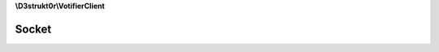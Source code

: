 **\\D3strukt0r\\VotifierClient**

======
Socket
======

.. php:namespace:: D3strukt0r\VotifierClient
.. php:class:: Socket

    The class ServerConnection is used to create a connection to a server.

    .. php:attr:: private $socket

        resource — The connection to the server

    .. php:method:: public __destruct()

        Closes the connection when the object is destroyed.

    .. php:method:: public open($host, $port)

        Creates the ServerConnection object.

        :param string $host: The hostname or IP address
        :param int $port: The port of Votifier

        :throws: :php:exc:`\\D3strukt0r\\VotifierClient\\Exception\\Socket\\NoConnectionException` — If connection couldn't be established

    .. php:method:: public write($string)

        Sends a string to the server.

        :param string $string: The string which should be sent to the server

        :throws: :php:exc:`\\D3strukt0r\\VotifierClient\\Exception\\Socket\\NoConnectionException` — If connection has not been set up
        :throws: :php:exc:`\\D3strukt0r\\VotifierClient\\Exception\\Socket\\PackageNotSentException` — If there was an error sending the package

    .. php:method:: public read([$length = 64]) -> string

        Reads a string which is being received from the server.

        :param int $length: [optional] The length of the requested string

        :returns: string — Returns the string received from the server

        :throws: :php:exc:`\\D3strukt0r\\VotifierClient\\Exception\\Socket\\NoConnectionException` — If connection has not been set up
        :throws: :php:exc:`\\D3strukt0r\\VotifierClient\\Exception\\Socket\\PackageNotReceivedException` — If there was an error receiving the package

